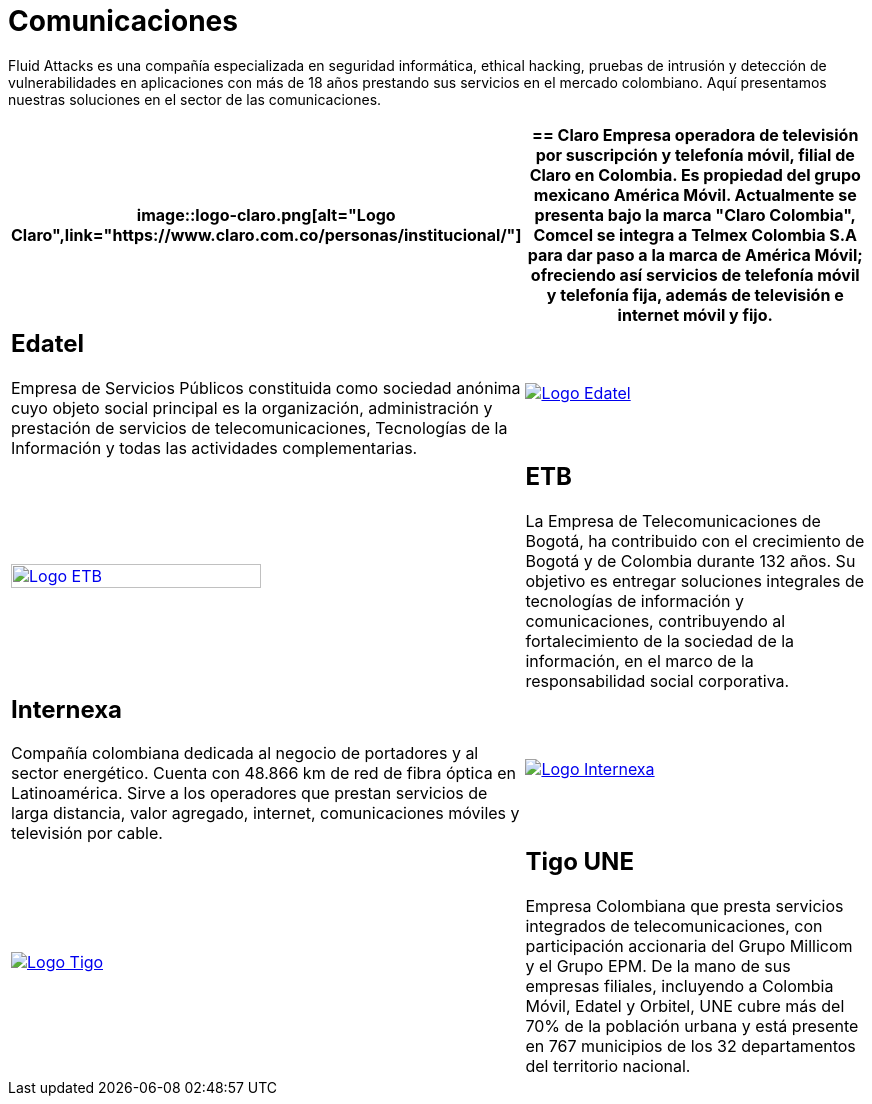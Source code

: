 :slug: clientes/comunicaciones/
:category: clientes
:description: Fluid Attacks es una compañía especializada en seguridad informática, ethical hacking, pruebas de intrusión y detección de vulnerabilidades en aplicaciones con más de 18 años prestando sus servicios en el mercado colombiano. Aquí presentamos nuestras soluciones en el sector de las comunicaciones.
:keywords: Fluid Attacks, Seguridad, Clientes, Comunicaciones, Pentesting, Ethical Hacking.
:translate: customers/communications/

= Comunicaciones

{description}

[role="Comunicaciones tb-alt"]
[cols=2, frame="none"]
|====
a|image::logo-claro.png[alt="Logo Claro",link="https://www.claro.com.co/personas/institucional/"]

a|== Claro

Empresa operadora de televisión por suscripción y telefonía móvil,
filial de Claro en Colombia.
Es propiedad del grupo mexicano América Móvil.
Actualmente se presenta bajo la marca
"Claro Colombia", Comcel se integra a Telmex Colombia S.A
para dar paso a la marca de América Móvil;
ofreciendo así servicios de telefonía móvil y telefonía fija,
además de televisión e internet móvil y fijo.

a|== Edatel

Empresa de Servicios Públicos constituida como sociedad anónima
cuyo objeto social principal es la organización,
administración y prestación de servicios de telecomunicaciones,
Tecnologías de la Información y todas las actividades complementarias.

a|image::logo-edatel.png[alt="Logo Edatel",link="https://www.edatel.com.co/nuestra-compania/informacion-corporativa/quienes-somos"]

a|image::logo-etb.png[alt="Logo ETB",link="https://etb.com/Corporativo/Sobre-ETB#historia", width="70%"]

a|== ETB

La Empresa de Telecomunicaciones de Bogotá,
ha contribuido con el crecimiento de Bogotá y de Colombia durante +132+ años.
Su objetivo es entregar soluciones integrales
de tecnologías de información y comunicaciones,
contribuyendo al fortalecimiento de la sociedad de la información,
en el marco de la responsabilidad social corporativa.

a|== Internexa

Compañía colombiana dedicada al negocio de portadores y al sector energético.
Cuenta con +48.866+ km de red de fibra óptica en Latinoamérica.
Sirve a los operadores que prestan servicios de larga distancia,
valor agregado, internet, comunicaciones móviles y televisión por cable.

a|image::logo-internexa.png[alt="Logo Internexa",link="http://www.internexa.com/Paginas/Home.aspx"]

a|image::logo-tigo.png[alt="Logo Tigo",link="https://www.tigo.com.co/nuestra-compania"]

a|== Tigo UNE

Empresa Colombiana que presta servicios integrados de telecomunicaciones,
con participación accionaria del Grupo Millicom y el Grupo EPM.
De la mano de sus empresas filiales,
incluyendo a Colombia Móvil, Edatel y Orbitel,
UNE cubre más del +70%+ de la población urbana
y está presente en +767+ municipios
de los +32+ departamentos del territorio nacional.

|====
